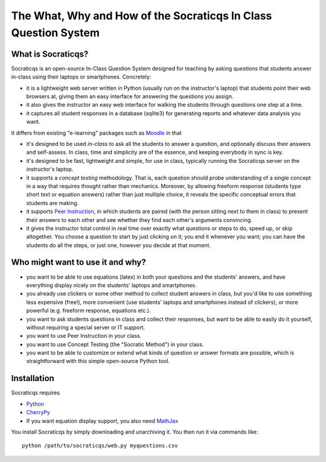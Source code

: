 
################################################################
The What, Why and How of the Socraticqs In Class Question System
################################################################

What is Socraticqs?
-------------------

Socraticqs is an open-source In-Class Question System designed
for teaching by asking questions that
students answer in-class using their laptops or smartphones.
Concretely:

* it is a lightweight web server written in Python
  (usually run on the instructor's laptop)
  that students point their web browsers at, giving them an
  easy interface for answering the questions you assign.
* it also gives the instructor an easy web interface for
  walking the students through questions one step at a time.
* it captures all student responses in a database (sqlite3)
  for generating reports and whatever data analysis you want.

It differs from existing "e-learning" packages such as 
`Moodle <http://moodle.org>`_ in that

* it's designed to be used *in-class* to ask all the students
  to answer a question, and optionally discuss their answers
  and self-assess.  In class, time and simplicity are of the essence, 
  and keeping everybody in sync is key.

* it's designed to be fast, lightweight and simple, for use in class,
  typically running the Socraticqs server on the instructor's laptop.

* it supports a *concept testing* methodology.  That is,
  each question should probe understanding of a single concept
  in a way that requires thought rather than mechanics.
  Moreover, by allowing freeform response (students type short
  text or equation answers) rather than just multiple choice,
  it reveals the specific conceptual errors that students are
  making.

* it supports
  `Peer Instruction <http://mazur.harvard.edu/research/detailspage.php?ed=1&rowid=8>`_,
  in which students are paired
  (with the person sitting next to them in class) to present
  their answers to each other and see whether they find each
  other's arguments convincing.

* it gives the instructor total control in real time over exactly
  what questions or steps to do, speed up, or skip altogether.
  You choose a question to start by just clicking on it;
  you end it whenever you want; you can have the students do
  all the steps, or just one, however you decide at that moment.

Who might want to use it and why?
---------------------------------

* you want to be able to use equations (latex) in both your
  questions and the students' answers, and have everything
  display nicely on the students' laptops and smartphones.

* you already use clickers or some other method to collect
  student answers in class, but you'd like to use something
  less expensive (free!), more convenient (use students'
  laptops and smartphones instead of clickers), or more
  powerful (e.g. freeform response, equations etc.).

* you want to ask students questions in class and collect
  their responses, but want to be able to easily do it yourself,
  without requiring a special server or IT support.

* you want to use Peer Instruction in your class.

* you want to use Concept Testing (the "Socratic Method")
  in your class.

* you want to be able to customize or extend what kinds
  of question or answer formats are possible, which is
  straightforward with this simple open-source Python tool.


Installation
------------

Socraticqs requires

* `Python <http://python.org>`_
* `CherryPy <http://cherrypy.org>`_
* If you want equation display support, you also need 
  `MathJax <http://www.mathjax.org/>`_

You install Socraticqs by simply downloading and unarchiving it.
You then run it via commands like::

  python /path/to/socraticqs/web.py myquestions.csv


